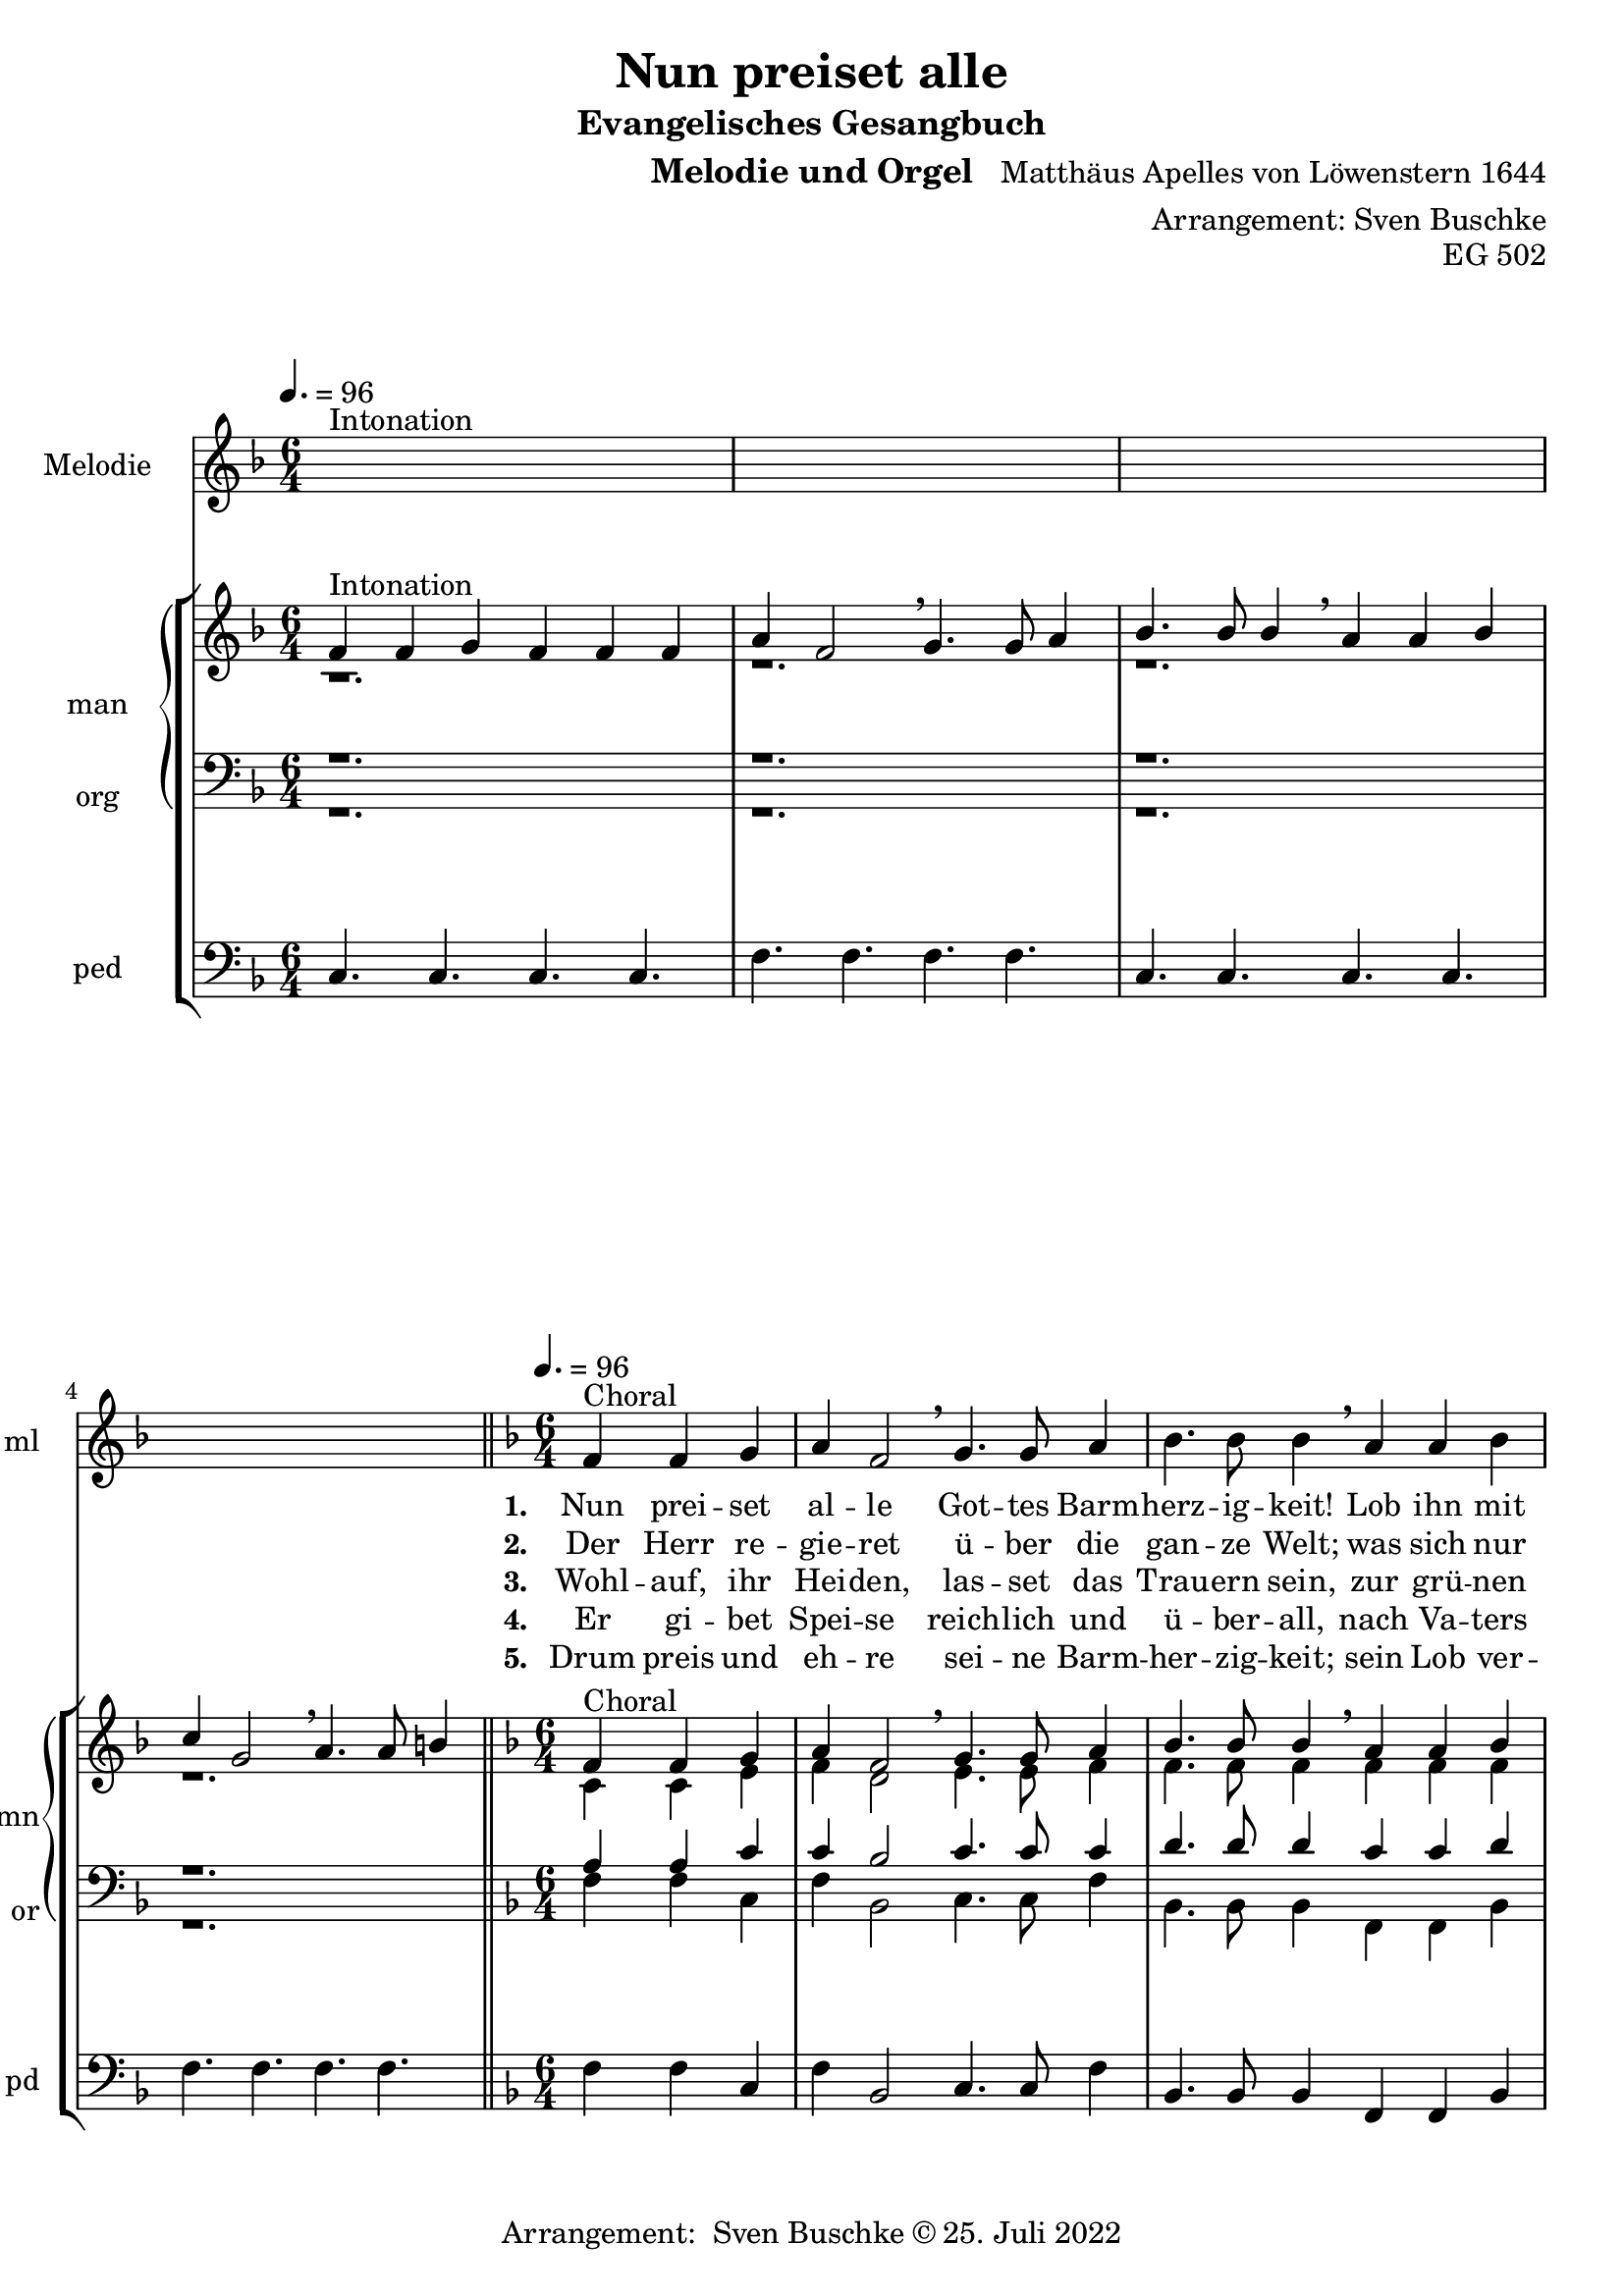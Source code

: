\version "2.22.0"

\header {
  composer = "Matthäus Apelles von Löwenstern 1644"
  arranger = "Arrangement: Sven Buschke"
  title = "Nun preiset alle"
  subtitle = "Evangelisches Gesangbuch"
  instrument = "Melodie und Orgel"
  opus = "EG 502"
  tagline = ""
  copyright = "Arrangement:  Sven Buschke © 25. Juli 2022"
}

pieceSettings = {
  \key f \major
  \time 6/4
  \tempo 4. = 96
}

melody_intonation = \relative c' {\pieceSettings
  s2.^"Intonation" s
  s2. s
  s2. s
  s2. s
  \bar "|.|"
%  \bar "||"
}

melody = \relative c' {\pieceSettings
  \partial 2.
  f4^"Choral" f g
  a f2 \breathe g4. g8 a4
  bes4. bes8 bes4 \breathe a a bes
  c g2 \breathe a4. a8 b4
  c4. c8 c4 \breathe  g g a
  bes2 d4 c2 bes4
  a2 g4 \breathe  d'4. c8 bes4
  c4. bes8 a4 bes2 a4
  g2 f4 \breathe d'4. c8 bes4
  c4. bes8 a4 bes2 a4
  g2. f
  \bar "|."
}

% STROPHE 2

stropheEins = \lyricmode {
  \set fontSize = #-.5
  \set stanza = "1. "
  Nun prei -- set al -- le Got -- tes Barm -- herz -- ig -- keit! Lob ihn mit Schal -- le, wer -- tes -- te Chris -- ten -- heit! Er lässt dich freund -- lich zu sich la -- den; freu -- e dich, Is -- ra -- el, sei -- ner Gna -- den, freu -- e dich, Is -- ra -- el, sei -- ner Gna -- den!
}

stropheZwei = \lyricmode {
  \set fontSize = #-.5
  \set stanza = "2. "
   Der Herr re -- gie -- ret ü -- ber die gan -- ze Welt;
   was sich nur rüh -- ret, al -- les zu Fuß ihm fällt;
   viel tau -- send En -- gel um ihn schwe -- ben,
   Psal -- ter und Har -- fe ihm Eh -- re ge -- ben,
   Psal -- ter und Har -- fe ihm Eh -- re ge -- ben.
}

stropheDrei = \lyricmode {
  \set fontSize = #-.5
  \set stanza = "3. "
  Wohl -- auf, ihr Hei -- den, las -- set das Trau -- ern sein,
  zur grü -- nen Wei -- den stel -- let euch wil -- lig ein;
  da lässt er uns sein Wort ver -- kün -- den,
  ma -- chet uns le -- dig von al -- len Sün -- den,
  ma -- chet uns le -- dig von al -- len Sün -- den.
}

stropheVier = \lyricmode {
  \set fontSize = #-.5
  \set stanza = "4. "
  Er gi -- bet Spei -- se reich -- lich und ü -- ber -- all, nach Va -- ters Wei -- se sät -- tigt er all -- zu -- mal; er schaf -- fet frühn und spä -- ten Re -- gen, fül -- let uns al -- le mit sei -- nem Se -- gen, fül -- let uns al -- le mit sei -- nem Se -- gen.
}

stropheFuenf = \lyricmode {
  \set fontSize = #-.5
  \set stanza = "5. "
  Drum preis und eh -- re sei -- ne Barm -- her -- zig -- keit; sein Lob ver -- meh -- re, wer -- tes -- te Chris -- ten -- heit! Uns soll hin -- fort kein Un -- fall scha -- den; freu -- e dich, Is -- ra -- el, sei -- ner Gna -- den, freu -- e dich, Is -- ra -- el, sei -- ner Gna -- den!
}

stropheSechs = \lyricmode {
  \set fontSize = #-.5
  \set stanza = "6. "

}

stropheSieben = \lyricmode {
  \set fontSize = #-.5
  \set stanza = "7. "
}

stropheAcht = \lyricmode {
  \set fontSize = #-.5
  \set stanza = "8. "

}

soprano_intonation = \relative c' {\pieceSettings
  f4^"Intonation" f g f f f
  a f2 \breathe g4. g8 a4
  bes4. bes8 bes4 \breathe a a bes
  c g2 \breathe a4. a8 b4
  \bar "||"
}

soprano = \relative c' {\pieceSettings
  \partial 2.
  f4^Choral f g
  a f2 \breathe g4. g8 a4
  bes4. bes8 bes4 \breathe a a bes
  c g2 \breathe a4. a8 b4
  c4. c8 c4 \breathe  g g a
  bes2 d4 c2 bes4
  a2 g4 \breathe  d'4. c8 bes4
  c4. bes8 a4 bes2 a4
  g2 f4 \breathe d'4. c8 bes4
  c4. bes8 a4 bes2 a4
  g2. f
}

alto_intonation = \relative c' {\pieceSettings
                                 r1.
 r1.
 r1.
 r1.
}

alto = \relative c' {\pieceSettings
 \partial 2.
 c4 c e
 f d2 e4. e8 f4
 f4. f8 f4 f f f
 f e2 f4. f8 g4
 g4. f8 e4 e e f
 f2 f4 f2 f4
 f2 e4 f4. f8 f4
 f4. f8 f4 f2 f4
 e2 c4 f4. e8 f4
 f4. f8 f4 f2 f4
 e2. c
}

tenor_intonation = \relative c {\pieceSettings
                                 r1.
 r1.
 r1.
 r1.
}

tenor = \relative c {\pieceSettings
 \partial 2.
 a'4 a c
 c bes2 c4. c8 c4
 d4. d8 d4 c c d
 c c2 c4. c8 d4
 e4. a,8 g4 c c c
 d2 bes4 a2 d4
 c2 c4 bes4. a8 d4
 a4. d8 c4 d2 c4
 c2 a4 bes4. g8 d4
 c4. d8 c4 d2 c4
 g2. a
}

bass_intonation = \relative c {\pieceSettings
                                r1.
 r1.
 r1.
 r1.
}

bass = \relative c {\pieceSettings
 \partial 2.
 f4 f c
 f bes,2 c4. c8 f4
 bes,4. bes8 bes4
 f f bes
 f c2 f4. f8 g4
 c4. f8 c4 c c f
 bes2 bes4
 f2 bes4
 f2 c4 bes4. f8 bes4
 f4. bes8 f4 bes2 f4 c2 f4 bes4. c8 bes4 f4. bes8 f4 bes2 f4 c2. f2.
}

pedal_intonation = \relative c {\pieceSettings
 c4. c c c
 f4. f f f
 c4. c c c
 f4. f f f
}

pedal = \relative c {\pieceSettings
 \partial 2.
 f4 f c
 f bes,2 c4. c8 f4
 bes,4. bes8 bes4
 f f bes
 f c2 f4. f8 g4
 c4. f8 c4 c c f
 bes2 bes4
 f2 bes4
 f2 c4 bes4. f8 bes4
 f4. bes8 f4 bes2 f4 c2 f4 bes4. c8 bes4 f4. bes8 f4 bes2 f4 c2. f2.
}

sheetmusic = {
  <<
    \new Staff = "melody" \with { instrumentName = "Melodie" shortInstrumentName = "ml" }  {\clef treble
      \new Voice = "mel" \with { midiInstrument = "voice oohs" } {
        \melody_intonation
        \repeat volta 5 { \melody }
      }
                                                                  }
      \new Lyrics \lyricsto "mel" \stropheEins
      \new Lyrics \lyricsto "mel" \stropheZwei
      \new Lyrics \lyricsto "mel" \stropheDrei
      \new Lyrics \lyricsto "mel" \stropheVier
      \new Lyrics \lyricsto "mel" \stropheFuenf
      \new StaffGroup = "org" \with { instrumentName = "org" shortInstrumentName = "or" } <<
      \new PianoStaff = "man"  \with { instrumentName = "man" shortInstrumentName = "mn" } <<
        \new Staff = "up" {\clef treble
                           <<
                             \new Voice = "s" \with { midiInstrument = "acoustic grand" } { \voiceOne { \soprano_intonation \repeat volta 5 {\soprano} } }
                             \new Voice = "a" \with { midiInstrument = "acoustic grand"} { \voiceTwo { \alto_intonation \repeat volta 5 { \alto } } }
                           >>
        }
        \new Staff = "down" {\clef bass
        <<
          \new Voice = "t" \with { midiInstrument = "acoustic grand" } { \voiceThree { \tenor_intonation \repeat volta 5 { \tenor } } }
          \new Voice = "b" \with { midiInstrument = "acoustic grand" } { \voiceFour { \bass_intonation \repeat volta 5 { \bass } } }
        >>
        }
      >>
      \new Staff = "ped" \with { instrumentName = "ped" shortInstrumentName = "pd"} {\clef bass
                                                                                      \new Voice = "p" \with { midiInstrument = "acoustic grand" } { \pedal_intonation \repeat volta 5 { \pedal }}
      }
  >>
  >>
}

sheetmusicmidi = {
  <<
    \new Staff = "melody" \with { instrumentName = "Melodie" shortInstrumentName = "mel" }  {\clef treble
      \new Voice = "mel" \with { midiInstrument = "voice oohs" } {
        \melody_intonation
        \repeat unfold 5 { \melody }
      }
                                                                  }
      \new Lyrics \lyricsto "mel" \stropheEins
      \new Lyrics \lyricsto "mel" \stropheZwei
      \new Lyrics \lyricsto "mel" \stropheDrei
      \new Lyrics \lyricsto "mel" \stropheVier
      \new Lyrics \lyricsto "mel" \stropheFuenf
      \new StaffGroup = "org" \with { instrumentName = "org" shortInstrumentName = "org" } <<
      \new PianoStaff = "man"  \with { instrumentName = "man" shortInstrumentName = "man" } <<
        \new Staff = "up" {\clef treble
                           <<
                             \new Voice = "s" \with { midiInstrument = "acoustic grand" } { \voiceOne { \soprano_intonation \repeat unfold 5 {\soprano} } }
                             \new Voice = "a" \with { midiInstrument = "acoustic grand"} { \voiceTwo { \alto_intonation \repeat unfold 5 { \alto } } }
                           >>
        }
        \new Staff = "down" {\clef bass
        <<
          \new Voice = "t" \with { midiInstrument = "acoustic grand" } { \voiceThree { \tenor_intonation \repeat unfold 5 { \tenor } } }
          \new Voice = "b" \with { midiInstrument = "acoustic grand" } { \voiceFour { \bass_intonation \repeat unfold 5 { \bass } } }
        >>
        }
      >>
      \new Staff = "ped" \with { instrumentName = "ped" shortInstrumentName = "ped"} {\clef bass
                                                                                      \new Voice = "p" \with { midiInstrument = "acoustic grand" } { \pedal_intonation \repeat unfold 5 { \pedal }}
      }
  >>
  >>
}

\score {
  \sheetmusic
  \layout {}
}

\score {
  \sheetmusicmidi
  \midi {}
}
